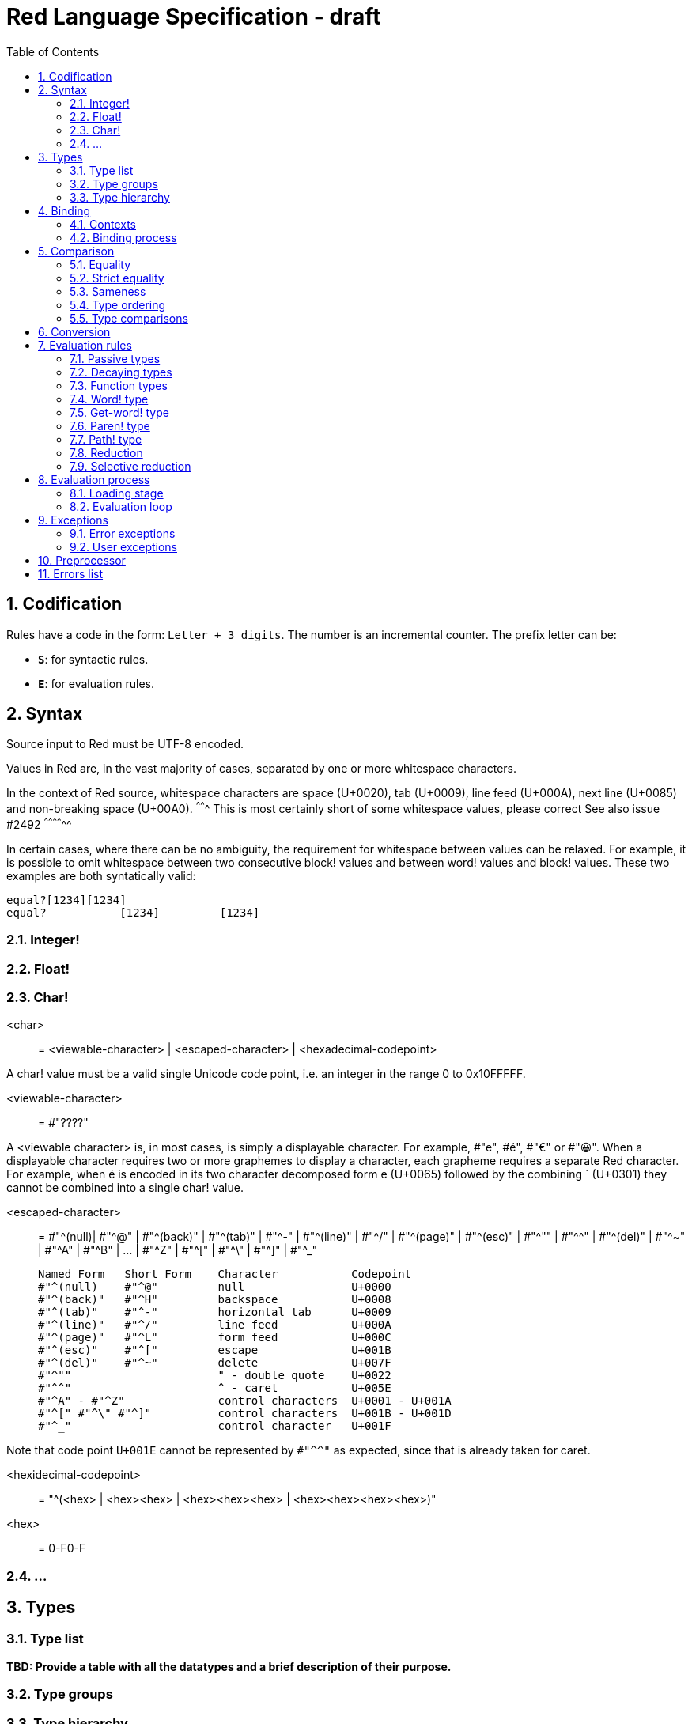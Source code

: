 = Red Language Specification - draft
:imagesdir: /images
:toc:
:numbered:


== Codification

Rules have a code in the form: `Letter + 3 digits`. The number is an incremental counter. The prefix letter can be:

* **`S`**: for syntactic rules.
* **`E`**: for evaluation rules.

== Syntax

Source input to Red must be UTF-8 encoded.

Values in Red are, in the vast majority of cases, separated by one or more whitespace characters.

In the context of Red source, whitespace characters are space (U+0020), tab (U+0009), line feed (U+000A), next line (U+0085) and non-breaking space (U+00A0).
^^^^^^^ This is most certainly short of some whitespace values, please correct See also issue #2492 ^^^^^^^^^^^^^^ 

In certain cases, where there can be no ambiguity, the requirement for whitespace between values can be relaxed. For example, it is possible to omit whitespace between two consecutive block! values and between word! values and block! values. These two examples are both syntatically valid:

     equal?[1234][1234]
     equal?           [1234]         [1234]
     
=== Integer!

=== Float!

=== Char!

    <char> :: = <viewable-character> | <escaped-character> | <hexadecimal-codepoint> 

A char! value must be a valid single Unicode code point, i.e. an integer in the range 0 to 0x10FFFFF. 

    <viewable-character> :: = #"????"

A <viewable character> is, in most cases, is simply a displayable character. For example, #"e", #é", #"€" or #"😀". When a displayable character requires two or more graphemes to display a character, each grapheme requires a separate Red character. For example, when é is encoded in its two character decomposed form e (U+0065) followed by the combining ´ (U+0301) they cannot be combined into a single char! value.

    <escaped-character> :: =  #"^(null)| #"^@" | #"^(back)" | #"^(tab)" | #"^-" | #"^(line)" | #"^/" | #"^(page)" |
                          #"^(esc)" | #"^"" | #"^^" |  #"^(del)" | #"^~" | #"^A" | #"^B" | ... | #"^Z" |
                          #"^[" | #"^\" | #"^]" | #"^_"

     Named Form   Short Form    Character           Codepoint
     #"^(null)    #"^@"         null                U+0000
     #"^(back)"   #"^H"         backspace           U+0008
     #"^(tab)"    #"^-"         horizontal tab      U+0009
     #"^(line)"   #"^/"         line feed           U+000A
     #"^(page)"   #"^L"         form feed           U+000C 
     #"^(esc)"    #"^["         escape              U+001B
     #"^(del)"    #"^~"         delete              U+007F
     #"^""                      " - double quote    U+0022
     #"^^"                      ^ - caret           U+005E
     #"^A" - #"^Z"              control characters  U+0001 - U+001A
     #"^[" #"^\" #"^]"          control characters  U+001B - U+001D
     #"^_"                      control character   U+001F
    
Note that code point `U+001E` cannot be represented by `#"^^"` as expected, since that is already taken for caret. 
     
  
<hexidecimal-codepoint> :: = "^(<hex> | <hex><hex> | <hex><hex><hex> | <hex><hex><hex><hex>)"  

<hex> :: = 0-F0-F

=== ...

== Types

=== Type list

*TBD: Provide a table with all the datatypes and a brief description of their purpose.*

=== Type groups

=== Type hierarchy


== Binding

=== Contexts

=== Binding process


== Comparison

=== Equality

=== Strict equality

=== Sameness

=== Type ordering

=== Type comparisons


== Conversion


== Evaluation rules

`a -> b` will be used to signify evaluation relation, from value or type `a` to value or type `b`.

=== Passive types

**`E100`**:: For all values of type in `passive!` typeset: `value -> value`. This is called the **identity rule**.

=== Decaying types

**`E101`**:: `lit-word! -> word!`. Evaluating a `'word` value results in its `word` counterpart.

**`E102`**:: `lit-path! -> path!`. Evaluating a `'v0/v1/.../vn` value results in its `v0/v1/.../vn` counterpart.


=== Function types

==== Action! type

==== Native! type

==== Op! type

==== Function! type

==== Routine! type

==== Options and optional arguments


=== Word! type

=== Get-word! type

=== Paren! type

=== Path! type

=== Reduction

=== Selective reduction


== Evaluation process

=== Loading stage

=== Evaluation loop


== Exceptions

=== Error exceptions

==== Creation

==== Propagation

==== Interception

=== User exceptions

==== Creation

==== Propagation

==== Interception

== Preprocessor


== Errors list

